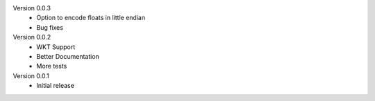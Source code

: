 Version 0.0.3
	* Option to encode floats in little endian
	* Bug fixes

Version 0.0.2
	* WKT Support
	* Better Documentation
	* More tests

Version 0.0.1
	* Initial release